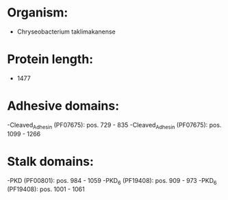 * Organism:
- Chryseobacterium taklimakanense
* Protein length:
- 1477
* Adhesive domains:
-Cleaved_Adhesin (PF07675): pos. 729 - 835
-Cleaved_Adhesin (PF07675): pos. 1099 - 1266
* Stalk domains:
-PKD (PF00801): pos. 984 - 1059
-PKD_6 (PF19408): pos. 909 - 973
-PKD_6 (PF19408): pos. 1001 - 1061

